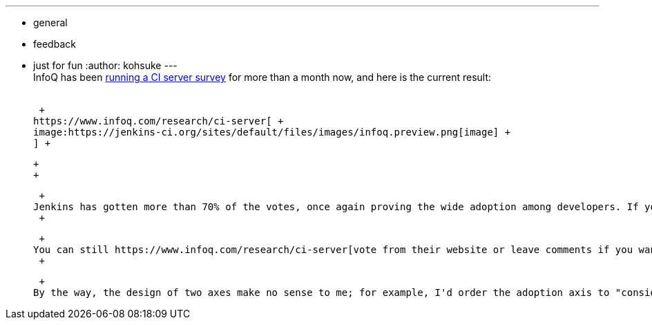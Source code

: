 ---
:layout: post
:title: InfoQ CI survey 2014
:nodeid: 459
:created: 1397245207
:tags:
  - general
  - feedback
  - just for fun
:author: kohsuke
---
 +
InfoQ has been https://www.infoq.com/research/ci-server[running a CI server survey] for more than a month now, and here is the current result: +
 +

 +
https://www.infoq.com/research/ci-server[ +
image:https://jenkins-ci.org/sites/default/files/images/infoq.preview.png[image] +
] +

 +
 +

 +
Jenkins has gotten more than 70% of the votes, once again proving the wide adoption among developers. If you are one of those who picked Cruise Control into the "considering" section, I'd encourage you to look around a bit more. +
 +

 +
You can still https://www.infoq.com/research/ci-server[vote from their website or leave comments if you want]. +
 +

 +
By the way, the design of two axes make no sense to me; for example, I'd order the adoption axis to "considering -> migrating to -> using now -> moving away from", and the circle seems to imply two axes are somehow interchangeable, when it should probably be just in a checkerboard to indicate those are independent axes.
